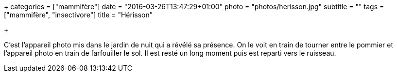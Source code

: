 +++
categories = ["mammifère"]
date = "2016-03-26T13:47:29+01:00"
photo = "photos/herisson.jpg"
subtitle = ""
tags = ["mammifère", "insectivore"]
title = "Hérisson"

+++

C'est l'appareil photo mis dans le jardin de nuit qui a révélé sa présence. On le voit en train de tourner entre le pommier et l'appareil photo en train de farfouiller le sol. Il est resté un long moment puis est reparti vers le ruisseau.
